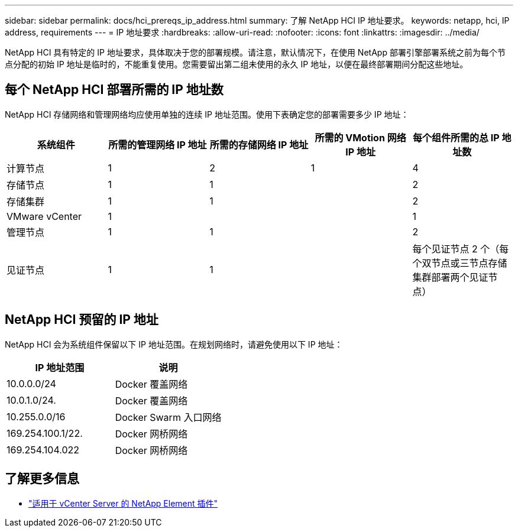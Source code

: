 ---
sidebar: sidebar 
permalink: docs/hci_prereqs_ip_address.html 
summary: 了解 NetApp HCI IP 地址要求。 
keywords: netapp, hci, IP address, requirements 
---
= IP 地址要求
:hardbreaks:
:allow-uri-read: 
:nofooter: 
:icons: font
:linkattrs: 
:imagesdir: ../media/


[role="lead"]
NetApp HCI 具有特定的 IP 地址要求，具体取决于您的部署规模。请注意，默认情况下，在使用 NetApp 部署引擎部署系统之前为每个节点分配的初始 IP 地址是临时的，不能重复使用。您需要留出第二组未使用的永久 IP 地址，以便在最终部署期间分配这些地址。



== 每个 NetApp HCI 部署所需的 IP 地址数

NetApp HCI 存储网络和管理网络均应使用单独的连续 IP 地址范围。使用下表确定您的部署需要多少 IP 地址：

|===
| 系统组件 | 所需的管理网络 IP 地址 | 所需的存储网络 IP 地址 | 所需的 VMotion 网络 IP 地址 | 每个组件所需的总 IP 地址数 


| 计算节点 | 1 | 2 | 1 | 4 


| 存储节点 | 1 | 1 |  | 2 


| 存储集群 | 1 | 1 |  | 2 


| VMware vCenter | 1 |  |  | 1 


| 管理节点 | 1 | 1 |  | 2 


| 见证节点 | 1 | 1 |  | 每个见证节点 2 个（每个双节点或三节点存储集群部署两个见证节点） 
|===


== NetApp HCI 预留的 IP 地址

NetApp HCI 会为系统组件保留以下 IP 地址范围。在规划网络时，请避免使用以下 IP 地址：

|===
| IP 地址范围 | 说明 


| 10.0.0.0/24 | Docker 覆盖网络 


| 10.0.1.0/24. | Docker 覆盖网络 


| 10.255.0.0/16 | Docker Swarm 入口网络 


| 169.254.100.1/22. | Docker 网桥网络 


| 169.254.104.022 | Docker 网桥网络 
|===
[discrete]
== 了解更多信息

* https://docs.netapp.com/us-en/vcp/index.html["适用于 vCenter Server 的 NetApp Element 插件"^]

